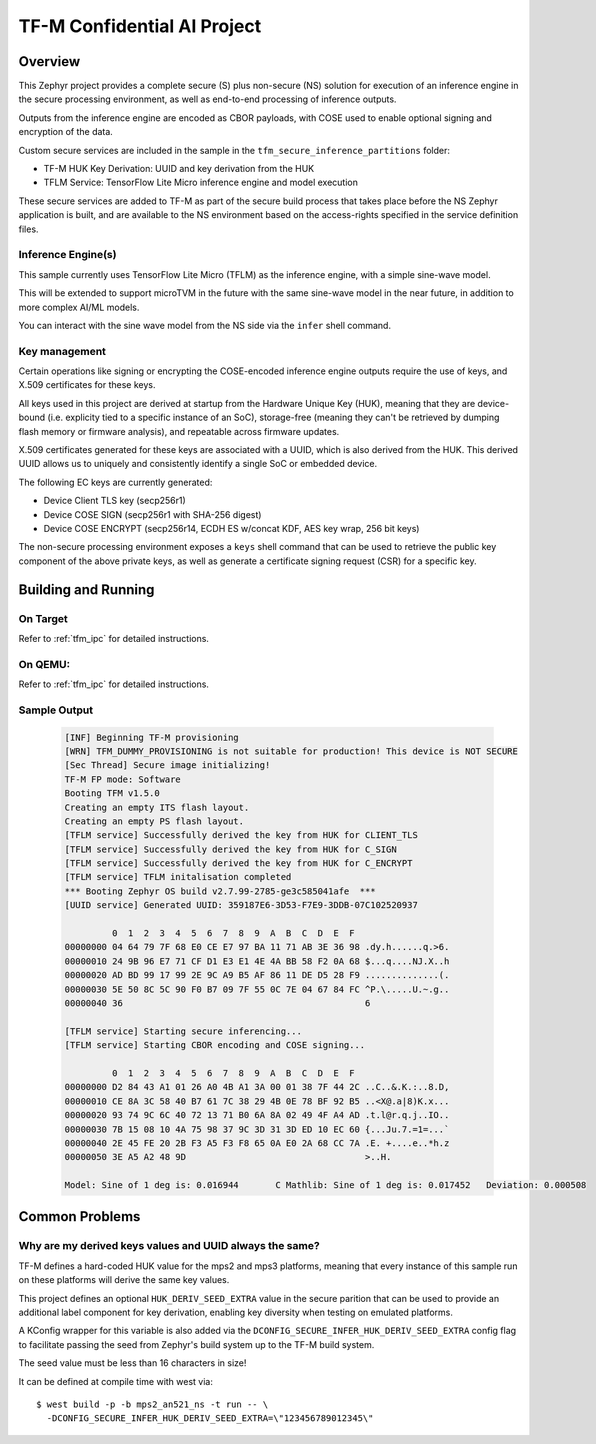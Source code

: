 .. _tfm_secure_inference:

TF-M Confidential AI Project
############################

Overview
********

This Zephyr project provides a complete secure (S) plus non-secure (NS)
solution for execution of an inference engine in the secure processing
environment, as well as end-to-end processing of inference outputs.

Outputs from the inference engine are encoded as CBOR payloads, with COSE used
to  enable optional signing and encryption of the data.

Custom secure services are included in the sample in the
``tfm_secure_inference_partitions`` folder:

- TF-M HUK Key Derivation: UUID and key derivation from the HUK
- TFLM Service: TensorFlow Lite Micro inference engine and model execution

These secure services are added to TF-M as part of the secure build process
that takes place before the NS Zephyr application is built, and are
available to the NS environment based on the access-rights specified in
the service definition files.

Inference Engine(s)
===================

This sample currently uses TensorFlow Lite Micro (TFLM) as the inference engine,
with a simple sine-wave model.

This will be extended to support microTVM in the future with the same sine-wave
model in the near future, in addition to more complex AI/ML models.

You can interact with the sine wave model from the NS side via the ``infer``
shell command.

Key management
==============

Certain operations like signing or encrypting the COSE-encoded inference engine
outputs require the use of keys, and X.509 certificates for these keys.

All keys used in this project are derived at startup from the Hardware Unique
Key (HUK), meaning that they are device-bound (i.e. explicity tied to a
specific instance of an SoC), storage-free (meaning they can't be retrieved
by dumping flash memory or firmware analysis), and repeatable across firmware
updates.

X.509 certificates generated for these keys are associated with a UUID, which
is also derived from the HUK. This derived UUID allows us to uniquely and
consistently identify a single SoC or embedded device.

The following EC keys are currently generated:

- Device Client TLS key (secp256r1)
- Device COSE SIGN (secp256r1 with SHA-256 digest)
- Device COSE ENCRYPT (secp256r14, ECDH ES w/concat KDF, AES key wrap, 256 bit keys)

The non-secure processing environment exposes a ``keys`` shell command that can
be used to retrieve the public key component of the above private keys, as well
as generate a certificate signing request (CSR) for a specific key.

Building and Running
********************

On Target
=========

Refer to :ref:`tfm_ipc` for detailed instructions.

On QEMU:
========

Refer to :ref:`tfm_ipc` for detailed instructions.

Sample Output
=============

   .. code-block:: console

      [INF] Beginning TF-M provisioning
      [WRN] TFM_DUMMY_PROVISIONING is not suitable for production! This device is NOT SECURE
      [Sec Thread] Secure image initializing!
      TF-M FP mode: Software
      Booting TFM v1.5.0
      Creating an empty ITS flash layout.
      Creating an empty PS flash layout.
      [TFLM service] Successfully derived the key from HUK for CLIENT_TLS
      [TFLM service] Successfully derived the key from HUK for C_SIGN
      [TFLM service] Successfully derived the key from HUK for C_ENCRYPT
      [TFLM service] TFLM initalisation completed
      *** Booting Zephyr OS build v2.7.99-2785-ge3c585041afe  ***
      [UUID service] Generated UUID: 359187E6-3D53-F7E9-3DDB-07C102520937

               0  1  2  3  4  5  6  7  8  9  A  B  C  D  E  F
      00000000 04 64 79 7F 68 E0 CE E7 97 BA 11 71 AB 3E 36 98 .dy.h......q.>6.
      00000010 24 9B 96 E7 71 CF D1 E3 E1 4E 4A BB 58 F2 0A 68 $...q....NJ.X..h
      00000020 AD BD 99 17 99 2E 9C A9 B5 AF 86 11 DE D5 28 F9 ..............(.
      00000030 5E 50 8C 5C 90 F0 B7 09 7F 55 0C 7E 04 67 84 FC ^P.\.....U.~.g..
      00000040 36                                              6

      [TFLM service] Starting secure inferencing...
      [TFLM service] Starting CBOR encoding and COSE signing...

               0  1  2  3  4  5  6  7  8  9  A  B  C  D  E  F
      00000000 D2 84 43 A1 01 26 A0 4B A1 3A 00 01 38 7F 44 2C ..C..&.K.:..8.D,
      00000010 CE 8A 3C 58 40 B7 61 7C 38 29 4B 0E 78 BF 92 B5 ..<X@.a|8)K.x...
      00000020 93 74 9C 6C 40 72 13 71 B0 6A 8A 02 49 4F A4 AD .t.l@r.q.j..IO..
      00000030 7B 15 08 10 4A 75 98 37 9C 3D 31 3D ED 10 EC 60 {...Ju.7.=1=...`
      00000040 2E 45 FE 20 2B F3 A5 F3 F8 65 0A E0 2A 68 CC 7A .E. +....e..*h.z
      00000050 3E A5 A2 48 9D                                  >..H.

      Model: Sine of 1 deg is: 0.016944       C Mathlib: Sine of 1 deg is: 0.017452   Deviation: 0.000508

Common Problems
***************

Why are my derived keys values and UUID always the same?
=========================================================

TF-M defines a hard-coded HUK value for the mps2 and mps3 platforms, meaning
that every instance of this sample run on these platforms will derive the same
key values.

This project defines an optional ``HUK_DERIV_SEED_EXTRA`` value in the secure
parition that can be used to provide an additional label component for key
derivation, enabling key diversity when testing on emulated platforms.
    
A KConfig wrapper for this variable is also added via the
``DCONFIG_SECURE_INFER_HUK_DERIV_SEED_EXTRA`` config flag to facilitate passing
the seed from Zephyr's build system up to the TF-M build system.

The seed value must be less than 16 characters in size!

It can be defined at compile time with west via:

::

   $ west build -p -b mps2_an521_ns -t run -- \
     -DCONFIG_SECURE_INFER_HUK_DERIV_SEED_EXTRA=\"123456789012345\"
